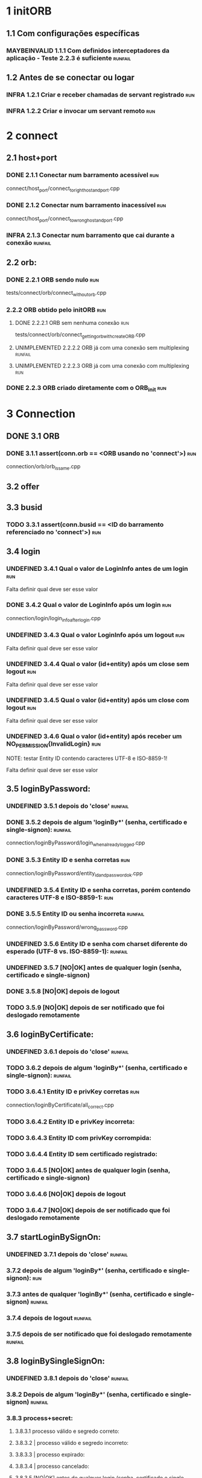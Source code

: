 # -*- ispell-local-dictionary: "brasileiro"; coding: utf-8-emacs-unix -*-
#+STARTUP: overview
#+TODO: TODO(t) UNDEFINED(n) INFRA(i) MAYBEINVALID(m) UNIMPLEMENTED(u) | DONE(d!@)

* 1 initORB
** 1.1 Com configurações específicas
*** MAYBEINVALID 1.1.1 Com definidos interceptadores da aplicação - Teste 2.2.3 é suficiente :runfail:
** 1.2 Antes de se conectar ou logar
*** INFRA 1.2.1 Criar e receber chamadas de servant registrado          :run:
*** INFRA 1.2.2 Criar e invocar um servant remoto                       :run:
* 2 connect
** 2.1 host+port
*** DONE 2.1.1 Conectar num barramento acessível                        :run:
    connect/host_port/connect_to_right_host_and_port.cpp

*** DONE 2.1.2 Conectar num barramento inacessível                      :run:
    connect/host_port/connect_to_wrong_host_and_port.cpp

*** INFRA 2.1.3 Conectar num barramento que cai durante a conexão   :runfail:
** 2.2 orb:
*** DONE 2.2.1 ORB sendo nulo                                           :run:
    tests/connect/orb/connect_without_orb.cpp

*** 2.2.2 ORB obtido pelo initORB                                       :run:
**** DONE 2.2.2.1 ORB sem nenhuma conexão                               :run:
     tests/connect/orb/connect_getting_orb_with_createORB.cpp

**** UNIMPLEMENTED 2.2.2.2 ORB já com uma conexão sem multiplexing  :runfail:
**** UNIMPLEMENTED 2.2.2.3 ORB já com uma conexão com multiplexing      :run:
*** DONE 2.2.3 ORB criado diretamente com o ORB_init                    :run:
* 3 Connection
** DONE 3.1 ORB
*** DONE 3.1.1 assert(conn.orb == <ORB usando no 'connect'>)            :run:
    connection/orb/orb_is_same.cpp

** 3.2 offer
** 3.3 busid
*** TODO 3.3.1 assert(conn.busid == <ID do barramento referenciado no 'connect'>) :run:
** 3.4 login
*** UNDEFINED 3.4.1 Qual o valor de LoginInfo antes de um login         :run:

    Falta definir qual deve ser esse valor

*** DONE 3.4.2 Qual o valor de LoginInfo após um login                  :run:

    connection/login/login_info_after_login.cpp

*** UNDEFINED 3.4.3 Qual o valor LoginInfo após um logout               :run:

    Falta definir qual deve ser esse valor

*** UNDEFINED 3.4.4 Qual o valor (id+entity) após um close sem logout   :run:

    Falta definir qual deve ser esse valor

*** UNDEFINED 3.4.5 Qual o valor (id+entity) após um close com logout   :run:
    
    Falta definir qual deve ser esse valor

*** UNDEFINED 3.4.6 Qual o valor (id+entity) após receber um NO_PERMISSION{InvalidLogin} :run:

NOTE: testar Entity ID contendo caracteres UTF-8 e ISO-8859-1!


    Falta definir qual deve ser esse valor

** 3.5 loginByPassword:
*** UNDEFINED 3.5.1 depois do 'close'                               :runfail:
*** DONE 3.5.2 depois de algum 'loginBy*' (senha, certificado e single-signon): :runfail:

    connection/loginByPassword/login_when_already_logged.cpp

*** DONE 3.5.3 Entity ID e senha corretas                               :run:

    connection/loginByPassword/entity_id_and_password_ok.cpp

*** UNDEFINED 3.5.4 Entity ID e senha corretas, porém contendo caracteres UTF-8 e ISO-8859-1: :run:
*** DONE 3.5.5 Entity ID ou senha incorreta                         :runfail:

    connection/loginByPassword/wrong_password.cpp

*** UNDEFINED 3.5.6 Entity ID e senha com charset diferente do esperado (UTF-8 vs. ISO-8859-1): :runfail:
*** UNDEFINED 3.5.7 [NO|OK] antes de qualquer login (senha, certificado e single-signon)
*** DONE 3.5.8 [NO|OK] depois de logout
*** TODO 3.5.9 [NO|OK] depois de ser notificado que foi deslogado remotamente
** 3.6 loginByCertificate:
*** UNDEFINED 3.6.1 depois do 'close'                               :runfail:
*** TODO 3.6.2 depois de algum 'loginBy*' (senha, certificado e single-signon): :runfail:
*** TODO 3.6.4.1 Entity ID e privKey corretas                           :run:

    connection/loginByCertificate/all_correct.cpp

*** TODO 3.6.4.2 Entity ID e privKey incorreta:
*** TODO 3.6.4.3 Entity ID com privKey corrompida:
*** TODO 3.6.4.4 Entity ID sem certificado registrado:
*** TODO 3.6.4.5 [NO|OK] antes de qualquer login (senha, certificado e single-signon)
*** TODO 3.6.4.6 [NO|OK] depois de logout
*** TODO 3.6.4.7 [NO|OK] depois de ser notificado que foi deslogado remotamente
** 3.7 startLoginBySignOn:
*** UNDEFINED 3.7.1 depois do 'close'                               :runfail:
*** 3.7.2 depois de algum 'loginBy*' (senha, certificado e single-signon): :run:
*** 3.7.3 antes de qualquer 'loginBy*' (senha, certificado e single-signon) :runfail:
*** 3.7.4 depois de logout                                          :runfail:
*** 3.7.5 depois de ser notificado que foi deslogado remotamente    :runfail:
** 3.8 loginBySingleSignOn:
*** UNDEFINED 3.8.1 depois do 'close'                               :runfail:
*** 3.8.2 Depois de algum 'loginBy*' (senha, certificado e single-signon)  :runfail:
*** 3.8.3 process+secret:
**** 3.8.3.1 processo válido e segredo correto:
**** 3.8.3.2 | processo válido e segredo incorreto:
**** 3.8.3.3 | processo expirado:
**** 3.8.3.4 | processo cancelado:
**** 3.8.3.5 [NO|OK] antes de qualquer login (senha, certificado e single-signon)
**** 3.8.3.6 [NO|OK] depois de logout
**** 3.8.3.7 [NO|OK] depois de ser notificado que foi deslogado remotamente
** 3.9 onInvalidLoginCallback:
*** UNDEFINED 3.9.1 Depois do 'close'                               :runfail:
*** 3.9.2 É chamada no 'logout|getServices()' depois do login ter expirado
**** 3.9.2.1 Quando a callback não reloga (logout()==false | getServices()->NO_PERMISSION{InvalidLogin})  :run:
**** 3.9.2.2 Quando a callback reloga (logout()==true | getServices()->OK) :run:
*** 3.9.3 Não é chamada no 'logout|getServices' depois do 'logout'      :run:
** 3.10 logout
*** 3.10.1 Depois do 'close'                                        :runfail:
*** 3.10.2 Depois de algum 'loginBy*' (senha, certificado e single-signon)  :run:
*** 3.10.3 Antes de qualquer 'loginBy*' (senha, certificado e single-signon)  :runfail:
*** 3.10.4 Depois de logout                                         :runfail:
*** 3.10.5 Depois de ser notificado que foi deslogado remotamente       :run:
** 3.11 getCallerChain
*** 3.11.1 Depois do 'close'                                        :runfail:
*** 3.11.2 Depois de algum 'loginBy*' (senha, certificado e single-signon)
**** 3.11.2.1 Dentro de uma chamada remota com "cadeia == 1"            :run:
**** 3.11.2.2 Dentro de uma chamada remota com "cadeia > 1"             :run:
**** 3.11.2.3 Fora de uma chamada remota                                :run:
*** 3.11.3 Antes de qualquer 'loginBy*' (senha, certificado e single-signon)  :run:
*** 3.11.4 Depois de logout                                             :run:
*** 3.11.5 Depois de ser notificado que foi deslogado remotamente       :run:
** 3.12 joinChain
*** 3.12.1 Depois do 'close'                                        :runfail:
*** 3.12.2 Antes de qualquer 'loginBy*' (senha, certificado e single-signon) :runfail:
*** 3.12.3 Depois de logout                                         :runfail:
*** 3.12.4 Depois de ser notificado que foi deslogado remotamente   :runfail:
*** 3.12.5 joinChain()                                                  :run:
*** 3.12.6 joinChain(null)                                              :run:
*** 3.12.7 joinChain(getCallerChain())                                  :run:
*** 3.12.8 joinChain(chain) numa thread diferente                       :run:
*** 3.12.9 joinChain(chain) | chain de um login anterior que foi deslogado  :runfail:
*** 3.12.10 joinChain(chain) | chain de um outro login ativo
*** 3.12.11 multiplexação por thread                                :runfail:
*** 3.12.12 multiplexação por ORB                                   :runfail:
** 3.13 exitChain
*** 3.13.1 Depois do 'close'                                        :runfail:
*** 3.13.2 Antes de qualquer 'loginBy*' (senha, certificado e single-signon)  :runail:runfail:
*** 3.13.3 Depois de logout                                         :runfail:
*** 3.13.4 depois de ser notificado que foi deslogado remotamente   :runfail:
*** 3.13.5 Sair da cadeia antes de qualquer joinChain                   :run:
*** 3.13.6 Sair da cadeia depois de um joinChain                        :run:
*** 3.13.7 Sair da cadeia depois de um exitChain                        :run:
** 3.14 getJoinedChain
*** 3.14.1 Depois do 'close'                                        :runfail:
*** 3.14.2 Antes de qualquer 'loginBy*' (senha, certificado e single-signon)  :runfail:
*** 3.14.3 Depois de logout                                         :runfail:
*** 3.14.4 Depois de ser notificado que foi deslogado remotamente   :runfail:
*** 3.14.5 Depois de "relogar", todas as threads estão fora de cadeia   :run:
*** 3.14.6 Sair da cadeia antes de qualquer joinChain                   :run:
*** 3.14.7 Sair da cadeia depois de um joinChain                        :run:
*** 3.14.8 Sair da cadeia depois de um exitChain                        :run:
** 3.15 close
*** 3.15.1 Depois do 'close'                                            :run:
*** 3.15.2 Antes do 'close'                                             :run:
*** 3.15.3 Depois de algum 'loginBy*' (senha, certificado e single-signon): :run:
*** 3.15.4 Antes de qualquer 'loginBy*' (senha, certificado e single-signon) :run:
*** 3.15.5 Depois de logout                                             :run:
*** 3.15.6 Depois de ser notificado que foi deslogado remotamente       :run:
* 4 ConnectionMultiplexer:
* 5 LoginProcess
** 5.1 cancel
* 6 CallerChain

